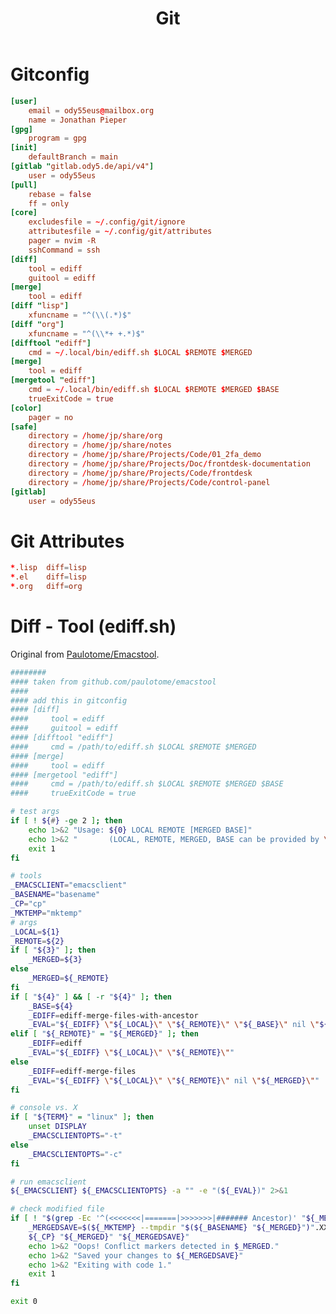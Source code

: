 #+title: Git

* Gitconfig
#+begin_src conf :tangle .config/git/config
[user]
	email = ody55eus@mailbox.org
	name = Jonathan Pieper
[gpg]
	program = gpg
[init]
	defaultBranch = main
[gitlab "gitlab.ody5.de/api/v4"]
	user = ody55eus
[pull]
	rebase = false
	ff = only
[core]
	excludesfile = ~/.config/git/ignore
	attributesfile = ~/.config/git/attributes
	pager = nvim -R
	sshCommand = ssh
[diff]
	tool = ediff
	guitool = ediff
[merge]
	tool = ediff
[diff "lisp"]
	xfuncname = "^(\\(.*)$"
[diff "org"]
	xfuncname = "^(\\*+ +.*)$"
[difftool "ediff"]
    cmd = ~/.local/bin/ediff.sh $LOCAL $REMOTE $MERGED
[merge]
    tool = ediff
[mergetool "ediff"]
    cmd = ~/.local/bin/ediff.sh $LOCAL $REMOTE $MERGED $BASE
    trueExitCode = true
[color]
	pager = no
[safe]
	directory = /home/jp/share/org
	directory = /home/jp/share/notes
	directory = /home/jp/share/Projects/Code/01_2fa_demo
	directory = /home/jp/share/Projects/Doc/frontdesk-documentation
	directory = /home/jp/share/Projects/Code/frontdesk
	directory = /home/jp/share/Projects/Code/control-panel
[gitlab]
	user = ody55eus
#+end_src

* Git Attributes
#+begin_src conf :tangle .config/git/attributes
*.lisp	diff=lisp
*.el	diff=lisp
*.org	diff=org
#+end_src
* Diff - Tool (ediff.sh)
:SOURCE:
Original from [[https://github.com/paulotome/emacstool][Paulotome/Emacstool]].
:END:
#+begin_src sh :tangle .local/bin/ediff.sh :shebang #!/bin/sh
########
#### taken from github.com/paulotome/emacstool
####
#### add this in gitconfig
#### [diff]
####     tool = ediff
####     guitool = ediff
#### [difftool "ediff"]
####     cmd = /path/to/ediff.sh $LOCAL $REMOTE $MERGED
#### [merge]
####     tool = ediff
#### [mergetool "ediff"]
####     cmd = /path/to/ediff.sh $LOCAL $REMOTE $MERGED $BASE
####     trueExitCode = true

# test args
if [ ! ${#} -ge 2 ]; then
    echo 1>&2 "Usage: ${0} LOCAL REMOTE [MERGED BASE]"
    echo 1>&2 "       (LOCAL, REMOTE, MERGED, BASE can be provided by \`git mergetool'.)"
    exit 1
fi

# tools
_EMACSCLIENT="emacsclient"
_BASENAME="basename"
_CP="cp"
_MKTEMP="mktemp"
# args
_LOCAL=${1}
_REMOTE=${2}
if [ "${3}" ]; then
    _MERGED=${3}
else
    _MERGED=${_REMOTE}
fi
if [ "${4}" ] && [ -r "${4}" ]; then
    _BASE=${4}
    _EDIFF=ediff-merge-files-with-ancestor
    _EVAL="${_EDIFF} \"${_LOCAL}\" \"${_REMOTE}\" \"${_BASE}\" nil \"${_MERGED}\""
elif [ "${_REMOTE}" = "${_MERGED}" ]; then
    _EDIFF=ediff
    _EVAL="${_EDIFF} \"${_LOCAL}\" \"${_REMOTE}\""
else
    _EDIFF=ediff-merge-files
    _EVAL="${_EDIFF} \"${_LOCAL}\" \"${_REMOTE}\" nil \"${_MERGED}\""
fi

# console vs. X
if [ "${TERM}" = "linux" ]; then
    unset DISPLAY
    _EMACSCLIENTOPTS="-t"
else
    _EMACSCLIENTOPTS="-c"
fi

# run emacsclient
${_EMACSCLIENT} ${_EMACSCLIENTOPTS} -a "" -e "(${_EVAL})" 2>&1

# check modified file
if [ ! "$(grep -Ec '^(<<<<<<<|=======|>>>>>>>|####### Ancestor)' "${_MERGED}")" = 0 ]; then
    _MERGEDSAVE=$(${_MKTEMP} --tmpdir "$(${_BASENAME} "${_MERGED}")".XXXXXXXXXX)
    ${_CP} "${_MERGED}" "${_MERGEDSAVE}"
    echo 1>&2 "Oops! Conflict markers detected in $_MERGED."
    echo 1>&2 "Saved your changes to ${_MERGEDSAVE}"
    echo 1>&2 "Exiting with code 1."
    exit 1
fi

exit 0
#+end_src

